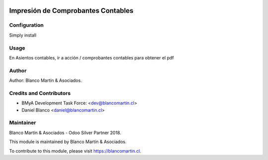 
.. image:: https://img.shields.io/badge/licence-AGPL--3-blue.svg
   :target: http://www.gnu.org/licenses/agpl-3.0-standalone.html
   :alt: License: AGPL-3

===================================
Impresión de Comprobantes Contables
===================================


Configuration
=============

Simply install

Usage
=====

En Asientos contables, ir a acción / comprobantes contables para obtener el pdf


Author
======

Author: Blanco Martín & Asociados.

Credits and Contributors
========================

* BMyA Development Task Force: <dev@blancomartin.cl>
* Daniel Blanco <daniel@blancomartin.cl>


Maintainer
==========

Blanco Martín & Asociados - Odoo Silver Partner 2018.

.. image:: https://blancomartin.cl/logo.png
   :alt: Blanco Martin y Asociados' logo
   :target: https://blancomartin.cl


This module is maintained by Blanco Martín & Asociados.

To contribute to this module, please visit https://blancomartin.cl.
